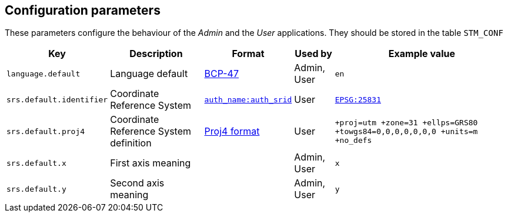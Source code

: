 == Configuration parameters

These parameters configure the behaviour of the _Admin_ and the _User_ applications.
They should be stored in the table `STM_CONF`

[caption=]
[%autowidth]
|===
| Key | Description | Format | Used by | Example value

|`language.default`
|Language default
|https://en.wikipedia.org/wiki/IETF_language_tag[BCP-47]
|Admin, User
|`en`

|`srs.default.identifier`
|Coordinate Reference System
|https://spatialreference.org/[`auth_name:auth_srid`]
|User
|https://spatialreference.org/ref/epsg/25831/[`EPSG:25831`]

|`srs.default.proj4`
|Coordinate Reference System definition
|http://proj4js.org/[Proj4 format]
|User
|`+proj=utm +zone=31 +ellps=GRS80 +towgs84=0,0,0,0,0,0,0 +units=m +no_defs`

|`srs.default.x`
|First axis meaning
|
|Admin, User
|`x`

|`srs.default.y`
|Second axis meaning
|
|Admin, User
|`y`
|===

